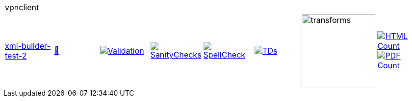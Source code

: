 [cols="1,1,1,1,1,1,1,1"]
|===
8+|vpnclient 
| https://github.com/commoncriteria/vpnclient/tree/xml-builder-test-2[xml-builder-test-2] 
a| https://commoncriteria.github.io/vpnclient/xml-builder-test-2/vpnclient-release.html[📄]
a|[link=https://github.com/commoncriteria/vpnclient/blob/gh-pages/xml-builder-test-2/ValidationReport.txt]
image::https://raw.githubusercontent.com/commoncriteria/vpnclient/gh-pages/xml-builder-test-2/validation.svg[Validation]
a|[link=https://github.com/commoncriteria/vpnclient/blob/gh-pages/xml-builder-test-2/SanityChecksOutput.md]
image::https://raw.githubusercontent.com/commoncriteria/vpnclient/gh-pages/xml-builder-test-2/warnings.svg[SanityChecks]
a|[link=https://github.com/commoncriteria/vpnclient/blob/gh-pages/xml-builder-test-2/SpellCheckReport.txt]
image::https://raw.githubusercontent.com/commoncriteria/vpnclient/gh-pages/xml-builder-test-2/spell-badge.svg[SpellCheck]
a|[link=https://github.com/commoncriteria/vpnclient/blob/gh-pages/xml-builder-test-2/TDValidationReport.txt]
image::https://raw.githubusercontent.com/commoncriteria/vpnclient/gh-pages/xml-builder-test-2/tds.svg[TDs]
a|image::https://raw.githubusercontent.com/commoncriteria/vpnclient/gh-pages/xml-builder-test-2/transforms.svg[transforms,150]
a| [link=https://github.com/commoncriteria/vpnclient/blob/gh-pages/xml-builder-test-2/HTMLs.adoc]
image::https://raw.githubusercontent.com/commoncriteria/vpnclient/gh-pages/xml-builder-test-2/html_count.svg[HTML Count]
[link=https://github.com/commoncriteria/vpnclient/blob/gh-pages/xml-builder-test-2/PDFs.adoc]
image::https://raw.githubusercontent.com/commoncriteria/vpnclient/gh-pages/xml-builder-test-2/pdf_count.svg[PDF Count]
|===
